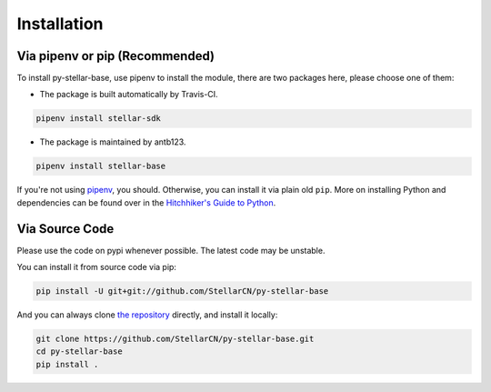 .. _install:

************
Installation
************

Via pipenv or pip (Recommended)
===============================

To install py-stellar-base, use pipenv to install the module, there are two packages here, please choose one of them:

* The package is built automatically by Travis-CI. |stellar-sdk-image|

.. |stellar-sdk-image| image:: https://img.shields.io/pypi/v/stellar-sdk.svg?style=flat-square&maxAge=1800
    :alt: PyPI
    :target: https://pypi.python.org/pypi/stellar-sdk

.. code-block:: text

    pipenv install stellar-sdk

* The package is maintained by antb123. |stellar-base-image|

.. |stellar-base-image| image:: https://img.shields.io/pypi/v/stellar-base.svg?style=flat-square&maxAge=1800
    :alt: PyPI
    :target: https://pypi.python.org/pypi/stellar-base

.. code-block:: text

    pipenv install stellar-base

If you're not using `pipenv <https://docs.pipenv.org/>`_, you should.
Otherwise, you can install it via plain old ``pip``. More on installing Python
and dependencies can be found over in the `Hitchhiker's Guide to Python
<http://docs.python-guide.org/en/latest/starting/installation/>`_.

Via Source Code
===============

Please use the code on pypi whenever possible. The latest code may be unstable.

You can install it from source code via pip:

.. code-block:: bash

    pip install -U git+git://github.com/StellarCN/py-stellar-base

And you can always clone `the repository <https://github.com/StellarCN/py-stellar-base>`_ directly, and install it locally:

.. code-block:: bash

    git clone https://github.com/StellarCN/py-stellar-base.git
    cd py-stellar-base
    pip install .

